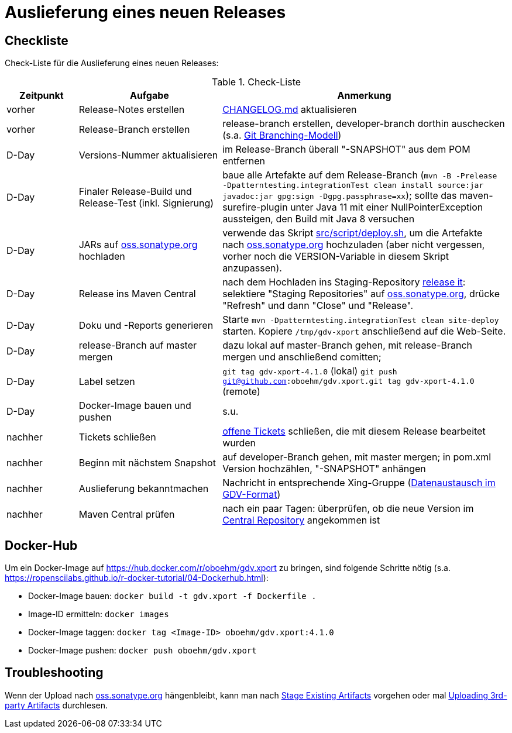 = Auslieferung eines neuen Releases


== Checkliste

Check-Liste für die Auslieferung eines neuen Releases:

[cols="1,2,4", options="header"]
.Check-Liste
|===
|Zeitpunkt |Aufgabe |Anmerkung

|vorher
|Release-Notes erstellen
|link:../CHANGELOG.md[CHANGELOG.md] aktualisieren

|vorher
|Release-Branch erstellen
|release-branch erstellen, developer-branch dorthin auschecken
(s.a. http://nvie.com/posts/a-successful-git-branching-model/[Git Branching-Modell]) 

|D-Day 
|Versions-Nummer aktualisieren 
|im Release-Branch überall "-SNAPSHOT" aus dem POM entfernen

|D-Day
|Finaler Release-Build und Release-Test (inkl. Signierung)
|baue alle Artefakte auf dem Release-Branch 
(`mvn -B -Prelease -Dpatterntesting.integrationTest clean install source:jar javadoc:jar gpg:sign -Dgpg.passphrase=xx`);
sollte das maven-surefire-plugin unter Java 11 mit einer NullPointerException aussteigen, den Build mit Java 8 versuchen

|D-Day
|JARs auf https://oss.sonatype.org/[oss.sonatype.org] hochladen
|verwende das Skript link:../src/script/deploy.sh[src/script/deploy.sh], um die Artefakte nach
https://oss.sonatype.org/[oss.sonatype.org] hochzuladen
(aber nicht vergessen, vorher noch die VERSION-Variable in diesem Skript anzupassen).

|D-Day
|Release ins Maven Central
|nach dem Hochladen ins Staging-Repository
https://docs.sonatype.org/display/Repository/Sonatype+OSS+Maven+Repository+Usage+Guide#SonatypeOSSMavenRepositoryUsageGuide-8.ReleaseIt[release it]:
selektiere "Staging Repositories" auf
https://oss.sonatype.org/[oss.sonatype.org],
drücke "Refresh" und dann "Close" und "Release".

|D-Day
|Doku und -Reports generieren
|Starte `mvn -Dpatterntesting.integrationTest clean site-deploy` starten.
Kopiere `/tmp/gdv-xport` anschließend auf die Web-Seite.

|D-Day
|release-Branch auf master mergen
|dazu lokal auf master-Branch gehen, mit release-Branch mergen und anschließend comitten;

|D-Day
|Label setzen
|`git tag gdv-xport-4.1.0` (lokal)
`git push git@github.com:oboehm/gdv.xport.git tag gdv-xport-4.1.0` (remote)

|D-Day
|Docker-Image bauen und pushen
|s.u.

|nachher
|Tickets schließen
|https://github.com/oboehm/gdv.xport/issues[offene Tickets] schließen, die mit diesem Release bearbeitet wurden

|nachher
|Beginn mit nächstem Snapshot
|auf developer-Branch gehen, mit master mergen;
in pom.xml Version hochzählen, "-SNAPSHOT" anhängen

|nachher
|Auslieferung bekanntmachen
|Nachricht in entsprechende Xing-Gruppe
(https://www.xing.com/communities/groups/datenaustausch-im-gdv-format-1053093[Datenaustausch im GDV-Format])
 
|nachher
|Maven Central prüfen
|nach ein paar Tagen: überprüfen, ob die neue Version im https://search.maven.org/search?q=gdv.xport[Central Repository] angekommen ist 
|===



== Docker-Hub

Um ein Docker-Image auf https://hub.docker.com/r/oboehm/gdv.xport zu bringen, sind folgende Schritte nötig
(s.a. https://ropenscilabs.github.io/r-docker-tutorial/04-Dockerhub.html):

* Docker-Image bauen: `docker build -t gdv.xport -f Dockerfile .`
* Image-ID ermitteln: `docker images`
* Docker-Image taggen: `docker tag <Image-ID> oboehm/gdv.xport:4.1.0`
* Docker-Image pushen: `docker push oboehm/gdv.xport`



== Troubleshooting

Wenn der Upload nach https://oss.sonatype.org/[oss.sonatype.org] hängenbleibt, kann man nach
https://docs.sonatype.org/display/Repository/Sonatype+OSS+Maven+Repository+Usage+Guide#SonatypeOSSMavenRepositoryUsageGuide-7b.StageExistingArtifacts[Stage Existing Artifacts]
vorgehen oder mal
https://docs.sonatype.org/display/Repository/Uploading+3rd-party+Artifacts+to+The+Central+Repository[Uploading 3rd-party Artifacts]
durchlesen.
